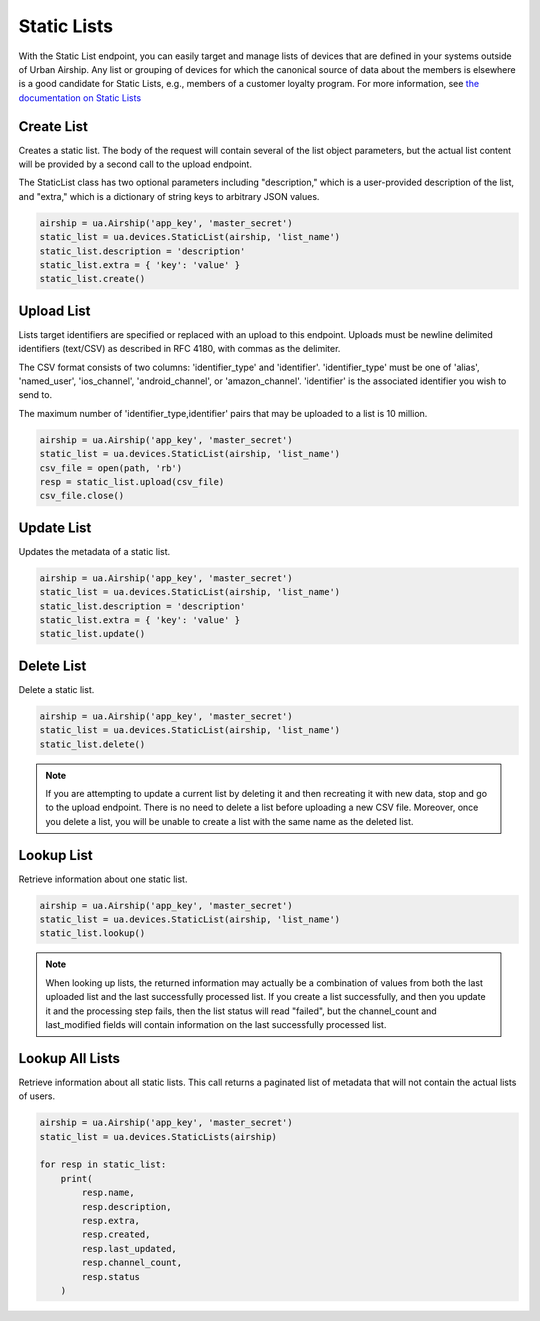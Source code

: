 Static Lists
============

With the Static List endpoint, you can easily target and manage
lists of devices that are defined in your systems outside of Urban Airship.
Any list or grouping of devices for which the canonical source of data about
the members is elsewhere is a good candidate for Static Lists, e.g., members
of a customer loyalty program.
For more information, see `the documentation on Static Lists
<http://docs.urbanairship.com/api/ua.html#static-lists>`__


Create List
-----------

Creates a static list. The body of the request will contain several of the list
object parameters, but the actual list content will be provided by a second call
to the upload endpoint.

The StaticList class has two optional parameters including "description," which is a
user-provided description of the list, and "extra," which is a dictionary of
string keys to arbitrary JSON values.

.. code-block:: python

    airship = ua.Airship('app_key', 'master_secret')
    static_list = ua.devices.StaticList(airship, 'list_name')
    static_list.description = 'description'
    static_list.extra = { 'key': 'value' }
    static_list.create()


Upload List
-----------

Lists target identifiers are specified or replaced with an upload to this endpoint.
Uploads must be newline delimited identifiers (text/CSV) as described in RFC 4180,
with commas as the delimiter.

The CSV format consists of two columns: 'identifier_type' and 'identifier'.
'identifier_type' must be one of 'alias', 'named_user', 'ios_channel', 'android_channel',
or 'amazon_channel'. 'identifier' is the associated identifier you wish to send to.

The maximum number of 'identifier_type,identifier' pairs that may be uploaded to a list
is 10 million.

.. code-block:: python

    airship = ua.Airship('app_key', 'master_secret')
    static_list = ua.devices.StaticList(airship, 'list_name')
    csv_file = open(path, 'rb')
    resp = static_list.upload(csv_file)
    csv_file.close()


Update List
-----------

Updates the metadata of a static list.

.. code-block:: python

    airship = ua.Airship('app_key', 'master_secret')
    static_list = ua.devices.StaticList(airship, 'list_name')
    static_list.description = 'description'
    static_list.extra = { 'key': 'value' }
    static_list.update()


Delete List
-----------

Delete a static list.

.. code-block:: python

    airship = ua.Airship('app_key', 'master_secret')
    static_list = ua.devices.StaticList(airship, 'list_name')
    static_list.delete()

.. note::
    If you are attempting to update a current list by deleting it
    and then recreating it with new data, stop and go to the upload
    endpoint. There is no need to delete a list before uploading a
    new CSV file. Moreover, once you delete a list, you will be unable
    to create a list with the same name as the deleted list.


Lookup List
-----------

Retrieve information about one static list.

.. code-block:: python

    airship = ua.Airship('app_key', 'master_secret')
    static_list = ua.devices.StaticList(airship, 'list_name')
    static_list.lookup()

.. note::
    When looking up lists, the returned information may actually be a combination
    of values from both the last uploaded list and the last successfully processed
    list. If you create a list successfully, and then you update it and the
    processing step fails, then the list status will read "failed", but the
    channel_count and last_modified fields will contain information on the last
    successfully processed list.


Lookup All Lists
----------------

Retrieve information about all static lists. This call returns a paginated list of
metadata that will not contain the actual lists of users.

.. code-block:: python

    airship = ua.Airship('app_key', 'master_secret')
    static_list = ua.devices.StaticLists(airship)

    for resp in static_list:
        print(
            resp.name,
            resp.description,
            resp.extra,
            resp.created,
            resp.last_updated,
            resp.channel_count,
            resp.status
        )
